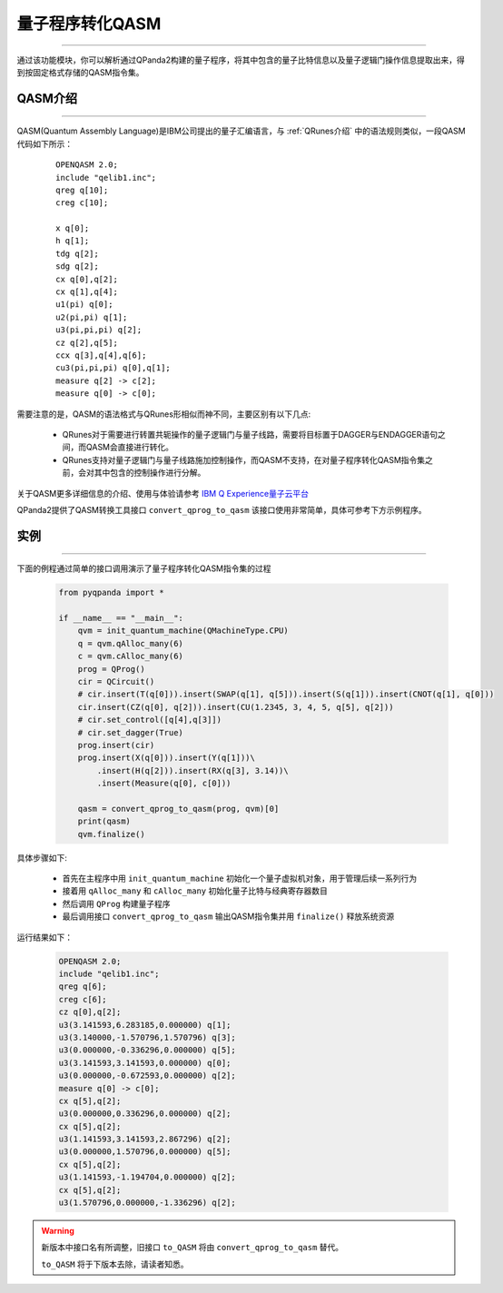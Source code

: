 量子程序转化QASM
=====================
----

通过该功能模块，你可以解析通过QPanda2构建的量子程序，将其中包含的量子比特信息以及量子逻辑门操作信息提取出来，得到按固定格式存储的QASM指令集。

.. _QASM介绍:
.. _IBM Q Experience量子云平台: https://quantumexperience.ng.bluemix.net/qx/editor

QASM介绍
>>>>>>>>>>>>>>>
----

QASM(Quantum Assembly Language)是IBM公司提出的量子汇编语言，与 :ref:`QRunes介绍` 中的语法规则类似，一段QASM代码如下所示：

    :: 

        OPENQASM 2.0;
        include "qelib1.inc";
        qreg q[10];
        creg c[10];

        x q[0];
        h q[1];
        tdg q[2];
        sdg q[2];
        cx q[0],q[2];
        cx q[1],q[4];
        u1(pi) q[0];
        u2(pi,pi) q[1];
        u3(pi,pi,pi) q[2];
        cz q[2],q[5];
        ccx q[3],q[4],q[6];
        cu3(pi,pi,pi) q[0],q[1];
        measure q[2] -> c[2];
        measure q[0] -> c[0];


需要注意的是，QASM的语法格式与QRunes形相似而神不同，主要区别有以下几点:

 - QRunes对于需要进行转置共轭操作的量子逻辑门与量子线路，需要将目标置于DAGGER与ENDAGGER语句之间，而QASM会直接进行转化。
 - QRunes支持对量子逻辑门与量子线路施加控制操作，而QASM不支持，在对量子程序转化QASM指令集之前，会对其中包含的控制操作进行分解。


关于QASM更多详细信息的介绍、使用与体验请参考 `IBM Q Experience量子云平台`_

QPanda2提供了QASM转换工具接口 ``convert_qprog_to_qasm`` 该接口使用非常简单，具体可参考下方示例程序。

实例
>>>>>>>>>>>>>>
----

下面的例程通过简单的接口调用演示了量子程序转化QASM指令集的过程

    .. code-block:: python

        from pyqpanda import *

        if __name__ == "__main__":
            qvm = init_quantum_machine(QMachineType.CPU)
            q = qvm.qAlloc_many(6)
            c = qvm.cAlloc_many(6)
            prog = QProg()
            cir = QCircuit()
            # cir.insert(T(q[0])).insert(SWAP(q[1], q[5])).insert(S(q[1])).insert(CNOT(q[1], q[0]))
            cir.insert(CZ(q[0], q[2])).insert(CU(1.2345, 3, 4, 5, q[5], q[2]))
            # cir.set_control([q[4],q[3]])
            # cir.set_dagger(True)
            prog.insert(cir)
            prog.insert(X(q[0])).insert(Y(q[1]))\
                .insert(H(q[2])).insert(RX(q[3], 3.14))\
                .insert(Measure(q[0], c[0]))

            qasm = convert_qprog_to_qasm(prog, qvm)[0]
            print(qasm)
            qvm.finalize()


具体步骤如下:

 - 首先在主程序中用 ``init_quantum_machine`` 初始化一个量子虚拟机对象，用于管理后续一系列行为

 - 接着用 ``qAlloc_many`` 和 ``cAlloc_many`` 初始化量子比特与经典寄存器数目

 - 然后调用 ``QProg`` 构建量子程序

 - 最后调用接口 ``convert_qprog_to_qasm`` 输出QASM指令集并用 ``finalize()`` 释放系统资源


运行结果如下：

    .. code-block:: python

        OPENQASM 2.0;
        include "qelib1.inc";
        qreg q[6];
        creg c[6];
        cz q[0],q[2];
        u3(3.141593,6.283185,0.000000) q[1];
        u3(3.140000,-1.570796,1.570796) q[3];
        u3(0.000000,-0.336296,0.000000) q[5];
        u3(3.141593,3.141593,0.000000) q[0];
        u3(0.000000,-0.672593,0.000000) q[2];
        measure q[0] -> c[0];
        cx q[5],q[2];
        u3(0.000000,0.336296,0.000000) q[2];
        cx q[5],q[2];
        u3(1.141593,3.141593,2.867296) q[2];
        u3(0.000000,1.570796,0.000000) q[5];
        cx q[5],q[2];
        u3(1.141593,-1.194704,0.000000) q[2];
        cx q[5],q[2];
        u3(1.570796,0.000000,-1.336296) q[2];

.. warning:: 
        新版本中接口名有所调整，旧接口 ``to_QASM`` 将由 ``convert_qprog_to_qasm`` 替代。\
      
        ``to_QASM`` 将于下版本去除，请读者知悉。
